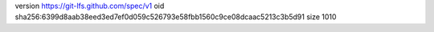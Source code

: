 version https://git-lfs.github.com/spec/v1
oid sha256:6399d8aab38eed3ed7ef0d059c526793e58fbb1560c9ce08dcaac5213c3b5d91
size 1010

